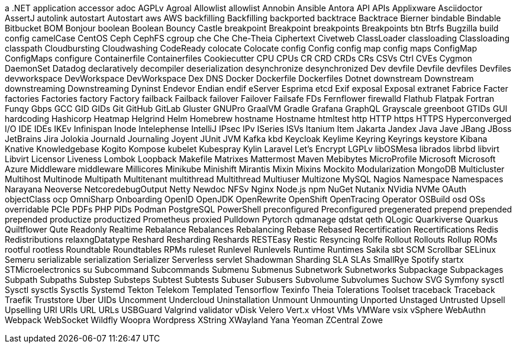 // suppress inspection "IncorrectFormatting" for whole file
a .NET application
accessor
adoc
AGPLv
Agroal
Allowlist
allowlist
Annobin
Ansible
Antora
API
APIs
Applixware
Asciidoctor
AssertJ
autolink
autostart
Autostart
aws
AWS
backfilling
Backfilling
backported
backtrace
Backtrace
Bierner
bindable
Bindable
Bitbucket
BOM
Bonjour
boolean
Boolean
Bouncy Castle
breakpoint
Breakpoint
breakpoints
Breakpoints
btn
Btrfs
Bugzilla
build config
camelCase
CentOS
Ceph
CephFS
cgroup
che
Che
Che-Theia
Ciphertext
Civetweb
ClassLoader
classloading
Classloading
classpath
Cloudbursting
Cloudwashing
CodeReady
colocate
Colocate
config
Config
config map
config maps
ConfigMap
ConfigMaps
configure
Containerfile
Containerfiles
Cookiecutter
CPU
CPUs
CR
CRD
CRDs
CRs
CSVs
Ctrl
CVEs
Cygmon
DaemonSet
Datadog
declaratively
decompiler
deserialization
desynchronize
desynchronized
Dev
devfile
Devfile
devfiles
Devfiles
devworkspace
DevWorkspace
DevWorkspace
Dex
DNS
Docker
Dockerfile
Dockerfiles
Dotnet
downstream
Downstream
downstreaming
Downstreaming
Dyninst
Endevor
Endian
endif
eServer
Esprima
etcd
Exif
exposal
Exposal
extranet
Fabrice
Facter
factories
Factories
factory
Factory
failback
Failback
failover
Failover
Failsafe
FDs
Fernflower
firewalld
Flathub
Flatpak
Fortran
Funqy
Gbps
GCC
GID
GIDs
Git
GitHub
GitLab
Gluster
GNUPro
GraalVM
Gradle
Grafana
GraphQL
Grayscale
greenboot
GTIDs
GUI
hardcoding
Hashicorp
Heatmap
Helgrind
Helm
Homebrew
hostname
Hostname
htmltest
http
HTTP
https
HTTPS
Hyperconverged
I/O
IDE
IDEs
IKEv
Infinispan
Inode
Intelephense
IntelliJ
IPsec
IPv
ISeries
ISVs
Itanium
Item
Jakarta
Jandex
Java
Jave
JBang
JBoss
JetBrains
Jira
Jolokia
Journald
Journaling
Joyent
JUnit
JVM
Kafka
kbd
Keycloak
Keylime
Keyring
Keyrings
keystore
Kibana
Knative
Knowledgebase
Kogito
Kompose
kubelet
Kubespray
Kylin
Laravel
Let's Encrypt
LGPLv
libOSMesa
librados
librbd
libvirt
Libvirt
Licensor
Liveness
Lombok
Loopback
Makefile
Matrixes
Mattermost
Maven
Mebibytes
MicroProfile
Microsoft
Microsoft Azure
Middleware
middleware
Millicores
Minikube
Minishift
Mirantis
Mixin
Mixins
Mockito
Modularization
MongoDB
Multicluster
Multihost
Multinode
Multipath
Multitenant
multithread
Multithread
Multiuser
Multizone
MySQL
Nagios
Namespace
Namespaces
Narayana
Neoverse
NetcoredebugOutput
Netty
Newdoc
NFSv
Nginx
Node.js
npm
NuGet
Nutanix
NVidia
NVMe
OAuth
objectClass
ocp
OmniSharp
Onboarding
OpenID
OpenJDK
OpenRewrite
OpenShift
OpenTracing
Operator
OSBuild
osd
OSs
overridable
PCIe
PDFs
PHP
PIDs
Podman
PostgreSQL
PowerShell
preconfigured
Preconfigured
pregenerated
prepend
prepended
prepended
productize
productized
Prometheus
proxied
Pulldown
Pytorch
qdmanage
qdstat
qeth
QLogic
Quarkiverse
Quarkus
Quiltflower
Qute
Readonly
Realtime
Rebalance
Rebalances
Rebalancing
Rebase
Rebased
Recertification
Recertifications
Redis
Redistributions
relaxngDatatype
Reshard
Resharding
Reshards
RESTEasy
Restic
Resyncing
Rolfe
Rollout
Rollouts
Rollup
ROMs
rootful
rootless
Roundtable
Roundtables
RPMs
ruleset
Runlevel
Runlevels
Runtime
Runtimes
Sakila
sbt
SCM
Scrollbar
SELinux
Semeru
serializable
serialization
Serializer
Serverless
servlet
Shadowman
Sharding
SLA
SLAs
SmallRye
Spotify
startx
STMicroelectronics
su
Subcommand
Subcommands
Submenu
Submenus
Subnetwork
Subnetworks
Subpackage
Subpackages
Subpath
Subpaths
Substep
Substeps
Subtest
Subtests
Subuser
Subusers
Subvolume
Subvolumes
Suchow
SVG
Symfony
sysctl
Sysctl
sysctls
Sysctls
Systemd
Tekton
Telekom
Templated
Tensorflow
Texinfo
Theia
Tolerations
Toolset
traceback
Traceback
Traefik
Truststore
Uber
UIDs
Uncomment
Undercloud
Uninstallation
Unmount
Unmounting
Unported
Unstaged
Untrusted
Upsell
Upselling
URI
URIs
URL
URLs
USBGuard
Valgrind
validator
vDisk
Velero
Vert.x
vHost
VMs
VMWare
vsix
vSphere
WebAuthn
Webpack
WebSocket
Wildfly
Woopra
Wordpress
XString
XWayland
Yana
Yeoman
ZCentral
Zowe
